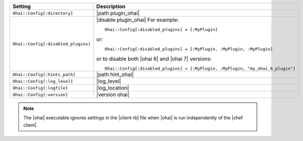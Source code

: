 .. The contents of this file are included in multiple topics.
.. This file should not be changed in a way that hinders its ability to appear in multiple documentation sets.

.. list-table::
   :widths: 200 300
   :header-rows: 1

   * - Setting
     - Description
   * - ``Ohai::Config[:directory]``
     - |path plugin_ohai|
   * - ``Ohai::Config[:disabled_plugins]``
     - |disable plugin_ohai| For example:
       ::
 
          Ohai::Config[:disabled_plugins] = [:MyPlugin]

       or:
       ::
 
          Ohai::Config[:disabled_plugins] = [:MyPlugin, :MyPlugin, :MyPlugin]

       or to disable both |ohai 6| and |ohai 7| versions:
       ::
 
          Ohai::Config[:disabled_plugins] = [:MyPlugin, :MyPlugin, "my_ohai_6_plugin"]

   * - ``Ohai::Config[:hints_path]``
     - |path hint_ohai|
   * - ``Ohai::Config[:log_level]``
     - |log_level|
   * - ``Ohai::Config[:logfile]``
     - |log_location|
   * - ``Ohai::Config[:version]``
     - |version ohai|

.. note:: The |ohai| executable ignores settings in the |client rb| file when |ohai| is run independently of the |chef client|.